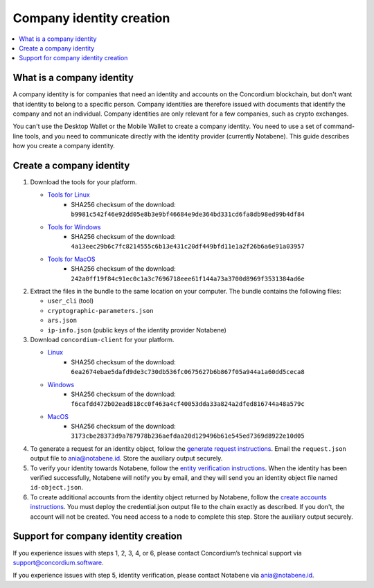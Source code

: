 .. company-identities:

============================
Company identity creation
============================

.. contents::
    :local:
    :backlinks: none
    :depth: 1

What is a company identity
==============================

A company identity is for companies that need an identity and accounts on the Concordium blockchain, but don't want that identity to belong to a specific person. Company identities are therefore issued with documents that identify the company and not an individual. Company identities are only relevant for a few companies, such as crypto exchanges.

You can't use the Desktop Wallet or the Mobile Wallet to create a company identity. You need to use a set of command-line tools, and you need to communicate directly with the identity provider (currently Notabene). This guide describes how you create a company identity.

Create a company identity
=============================

#. Download the tools for your platform.

   - `Tools for Linux <https://distribution.concordium.software/tools/linux/enterprise-identities.tar.gz>`_
      - SHA256 checksum of the download: ``b9981c542f46e92dd05e8b3e9bf46684e9de364bd331cd6fa8db98ed99b4df84``

   - `Tools for Windows <https://distribution.concordium.software/tools/windows/signed/enterprise-identities.zip>`_
      - SHA256 checksum of the download: ``4a13eec29b6c7fc8214555c6b13e431c20df449bfd11e1a2f26b6a6e91a03957``

   - `Tools for MacOS <https://distribution.concordium.software/tools/macos/signed/enterprise-identities.zip>`_
      - SHA256 checksum of the download: ``242a0ff19f84c91ec0c1a3c7696718eee61f144a73a3700d8969f3531384ad6e``

#. Extract the files in the bundle to the same location on your computer. The bundle contains the following files:

   - ``user_cli`` (tool)

   - ``cryptographic-parameters.json``

   - ``ars.json``

   - ``ip-info.json`` (public keys of the identity provider Notabene)

#. Download ``concordium-client`` for your platform.

   - `Linux <https://distribution.concordium.software/tools/linux/concordium-client_3.0.4-0>`_
      - SHA256 checksum of the download: ``6ea2674ebae5dafd9de3c730db536fc0675627b6b867f05a944a1a60dd5ceca8``

   - `Windows <https://distribution.concordium.software/tools/windows/signed/concordium-client_3.0.4-0.exe>`_
      - SHA256 checksum of the download: ``f6cafdd472b02ead818cc0f463a4cf40053dda33a824a2dfed816744a48a579c``

   - `MacOS <https://distribution.concordium.software/tools/macos/signed/concordium-client_3.0.4-0.zip>`_
      - SHA256 checksum of the download: ``3173cbe28373d9a787978b236aefdaa20d129496b61e545ed7369d8922e10d05``


#. To generate a request for an identity object, follow the `generate request instructions <https://github.com/Concordium/concordium-base/blob/main/rust-bins/docs/user-cli.md#generate-a-request-for-the-identity-objectinstructions>`_. Email the ``request.json`` output file to ania@notabene.id. Store the auxiliary output securely.

#. To verify your identity towards Notabene, follow the `entity verification instructions <https://notaben.notion.site/Entity-verification-2e5cc78149af4677bfe2c27ca5625731>`_. When the identity has been verified successfully, Notabene will notify you by email, and they will send you an identity object file named ``id-object.json``.

#. To create additional accounts from the identity object returned by Notabene, follow the `create accounts instructions <https://github.com/Concordium/concordium-base/blob/main/rust-bins/docs/user-cli.md#create-accounts-from-an-identity-object>`_. You must deploy the credential.json output file to the chain exactly as described. If you don't, the account will not be created. You need access to a node to complete this step. Store the auxiliary output securely.

Support for company identity creation
========================================

If you experience issues with steps 1, 2, 3, 4, or 6, please contact Concordium’s technical support via support@concordium.software.

If you experience issues with step 5, identity verification, please contact Notabene via ania@notabene.id.
